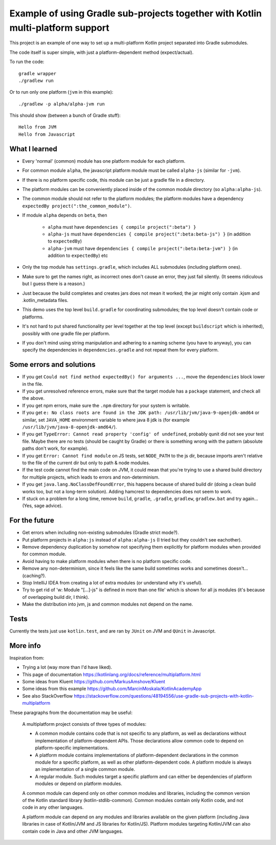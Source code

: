 
Example of using Gradle sub-projects together with Kotlin multi-platform support
=======================================================================================

This project is an example of one way to set up a multi-platform Kotlin project separated into Gradle submodules.

The code itself is super simple, with just a platform-dependent method (expect/actual).

To run the code::

    gradle wrapper
    ./gradlew run

Or to run only one platform (``jvm`` in this example)::

    ./gradlew -p alpha/alpha-jvm run

This should show (between a bunch of Gradle stuff)::

    Hello from JVM
    Hello from Javascript

What I learned
-------------------------------

* Every 'normal' (common) module has one platform module for each platform.
* For common module ``alpha``, the javascript platform module must be called ``alpha-js`` (similar for ``-jvm``).
* If there is no platform specific code, this module can be just a gradle file in a directory.
* The platform modules can be conveniently placed inside of the common module directory (so ``alpha:alpha-js``).
* The common module should not refer to the platform modules; the platform modules have a dependency ``expectedBy project(":the_common_module")``.
* If module ``alpha`` depends on ``beta``, then

    * ``alpha`` must have ``dependencies { compile project(":beta") }``
    * ``alpha-js`` must have ``dependencies { compile project(":beta:beta-js") }`` (in addition to ``expectedBy``)
    * ``alpha-jvm`` must have ``dependencies { compile project(":beta:beta-jvm") }`` (in addition to ``expectedBy``) etc

* Only the top module has ``settings.gradle``, which includes ALL submodules (including platform ones).
* Make sure to get the names right, as incorrect ones don't cause an error, they just fail silently. (It seems ridiculous but I guess there is a reason.)
* Just because the build completes and creates jars does not mean it worked; the jar might only contain .kjsm and .kotlin_metadata files.
* This demo uses the top level ``build.gradle`` for coordinating submodules; the top level doesn't contain code or platforms.
* It's not hard to put shared functionality per level together at the top level (except ``buildscript`` which is inherited), possibly with one gradle file per platform.
* If you don't mind using string manipulation and adhering to a naming scheme (you have to anyway), you can specify the dependencies in ``dependencies.gradle`` and not repeat them for every platform.

Some errors and solutions
-------------------------------

* If you get ``Could not find method expectedBy() for arguments ...``, move the ``dependencies`` block lower in the file.
* If you get unresolved reference errors, make sure that the target module has a ``package`` statement, and check all the above.
* If you get npm errors, make sure the ``.npm`` directory for your system is writable.
* If you get ``e: No class roots are found in the JDK path: /usr/lib/jvm/java-9-openjdk-amd64`` or similar, set ``JAVA_HOME`` environment variable to where java 8 jdk is (for example ``/usr/lib/jvm/java-8-openjdk-amd64/``).
* If you get ``TypeError: Cannot read property 'config' of undefined``, probably qunit did not see your test file. Maybe there are no tests (should be caught by Gradle) or there is something wrong with the pattern (absolute paths don't work, for example).
* If you get ``Error: Cannot find module`` on JS tests, set ``NODE_PATH`` to the js dir, because imports aren't relative to the file of the current dir but only to path & node modules.
* If the test code cannot find the main code on JVM, it could mean that you're trying to use a shared build directory for multiple projects, which leads to errors and non-determinism.
* If you get ``java.lang.NoClassDefFoundError``, this happens because of shared build dir (doing a clean build works too, but not a long-term solution). Adding hamcrest to dependencies does not seem to work.
* If stuck on a problem for a long time, remove ``build``, ``gradle``, ``.gradle``, ``gradlew``, ``gradlew.bat`` and try again... (Yes, sage advice).

For the future
-------------------------------

* Get errors when including non-existing submodules (Gradle strict mode?).
* Put platform projects in ``alpha:js`` instead of ``alpha:alpha-js`` (I tried but they couldn't see eachother).
* Remove dependency duplication by somehow not specifying them explicitly for platform modules when provided for common module.
* Avoid having to make platform modules when there is no platform specific code.
* Remove any non-determinism, since it feels like the same build sometimes works and sometimes doesn't... (caching?).
* Stop IntelliJ IDEA from creating a lot of extra modules (or understand why it's useful).
* Try to get rid of 'w: Module "[...]-js" is defined in more than one file' which is shown for all js modules (it's because of overlapping build dir, I think).
* Make the distribution into jvm, js and common modules not depend on the name.

Tests
-------------------------------

Currently the tests just use ``kotlin.test``, and are ran by ``JUnit`` on JVM and ``QUnit`` in Javascript.

More info
-------------------------------

Inspiration from:

* Trying a lot (way more than I'd have liked).
* This page of documentation https://kotlinlang.org/docs/reference/multiplatform.html
* Some ideas from Kluent https://github.com/MarkusAmshove/Kluent
* Some ideas from this example https://github.com/MarcinMoskala/KotlinAcademyApp
* See also StackOverflow https://stackoverflow.com/questions/48194556/use-gradle-sub-projects-with-kotlin-multiplatform

These paragraphs from the documentation may be useful:

    A multiplatform project consists of three types of modules:

    * A common module contains code that is not specific to any platform, as well as declarations without implementation of platform-dependent APIs. Those declarations allow common code to depend on platform-specific implementations.
    * A platform module contains implementations of platform-dependent declarations in the common module for a specific platform, as well as other platform-dependent code. A platform module is always an implementation of a single common module.
    * A regular module. Such modules target a specific platform and can either be dependencies of platform modules or depend on platform modules.

    A common module can depend only on other common modules and libraries, including the common version of the Kotlin standard library (kotlin-stdlib-common). Common modules contain only Kotlin code, and not code in any other languages.

    A platform module can depend on any modules and libraries available on the given platform (including Java libraries in case of Kotlin/JVM and JS libraries for Kotlin/JS). Platform modules targeting Kotlin/JVM can also contain code in Java and other JVM languages.


